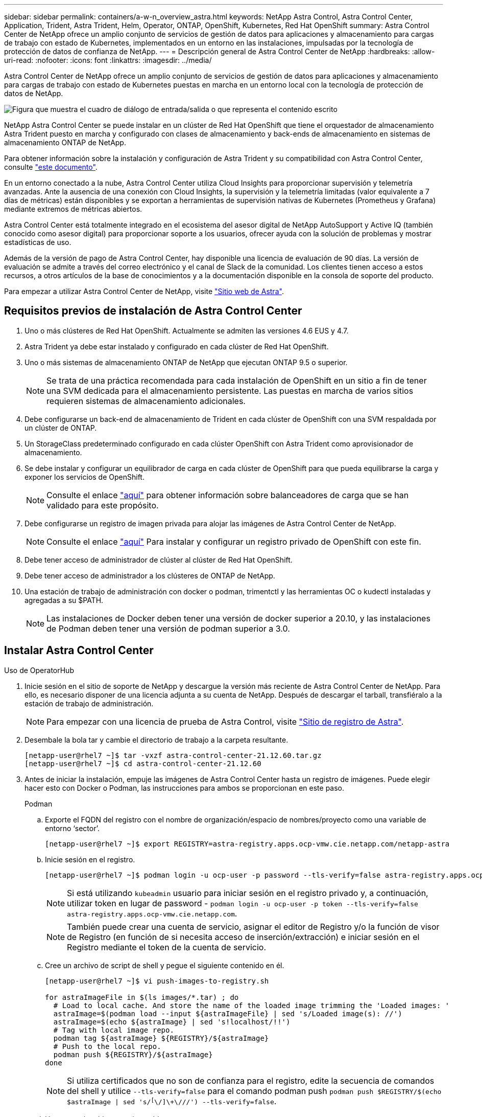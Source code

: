 ---
sidebar: sidebar 
permalink: containers/a-w-n_overview_astra.html 
keywords: NetApp Astra Control, Astra Control Center, Application, Trident, Astra Trident, Helm, Operator, ONTAP, OpenShift, Kubernetes, Red Hat OpenShift 
summary: Astra Control Center de NetApp ofrece un amplio conjunto de servicios de gestión de datos para aplicaciones y almacenamiento para cargas de trabajo con estado de Kubernetes, implementados en un entorno en las instalaciones, impulsadas por la tecnología de protección de datos de confianza de NetApp. 
---
= Descripción general de Astra Control Center de NetApp
:hardbreaks:
:allow-uri-read: 
:nofooter: 
:icons: font
:linkattrs: 
:imagesdir: ../media/


[role="lead"]
Astra Control Center de NetApp ofrece un amplio conjunto de servicios de gestión de datos para aplicaciones y almacenamiento para cargas de trabajo con estado de Kubernetes puestas en marcha en un entorno local con la tecnología de protección de datos de NetApp.

image:redhat_openshift_image44.png["Figura que muestra el cuadro de diálogo de entrada/salida o que representa el contenido escrito"]

NetApp Astra Control Center se puede instalar en un clúster de Red Hat OpenShift que tiene el orquestador de almacenamiento Astra Trident puesto en marcha y configurado con clases de almacenamiento y back-ends de almacenamiento en sistemas de almacenamiento ONTAP de NetApp.

Para obtener información sobre la instalación y configuración de Astra Trident y su compatibilidad con Astra Control Center, consulte link:rh-os-n_overview_trident.html["este documento"^].

En un entorno conectado a la nube, Astra Control Center utiliza Cloud Insights para proporcionar supervisión y telemetría avanzadas. Ante la ausencia de una conexión con Cloud Insights, la supervisión y la telemetría limitadas (valor equivalente a 7 días de métricas) están disponibles y se exportan a herramientas de supervisión nativas de Kubernetes (Prometheus y Grafana) mediante extremos de métricas abiertos.

Astra Control Center está totalmente integrado en el ecosistema del asesor digital de NetApp AutoSupport y Active IQ (también conocido como asesor digital) para proporcionar soporte a los usuarios, ofrecer ayuda con la solución de problemas y mostrar estadísticas de uso.

Además de la versión de pago de Astra Control Center, hay disponible una licencia de evaluación de 90 días. La versión de evaluación se admite a través del correo electrónico y el canal de Slack de la comunidad. Los clientes tienen acceso a estos recursos, a otros artículos de la base de conocimientos y a la documentación disponible en la consola de soporte del producto.

Para empezar a utilizar Astra Control Center de NetApp, visite link:https://cloud.netapp.com/astra["Sitio web de Astra"^].



== Requisitos previos de instalación de Astra Control Center

. Uno o más clústeres de Red Hat OpenShift. Actualmente se admiten las versiones 4.6 EUS y 4.7.
. Astra Trident ya debe estar instalado y configurado en cada clúster de Red Hat OpenShift.
. Uno o más sistemas de almacenamiento ONTAP de NetApp que ejecutan ONTAP 9.5 o superior.
+

NOTE: Se trata de una práctica recomendada para cada instalación de OpenShift en un sitio a fin de tener una SVM dedicada para el almacenamiento persistente. Las puestas en marcha de varios sitios requieren sistemas de almacenamiento adicionales.

. Debe configurarse un back-end de almacenamiento de Trident en cada clúster de OpenShift con una SVM respaldada por un clúster de ONTAP.
. Un StorageClass predeterminado configurado en cada clúster OpenShift con Astra Trident como aprovisionador de almacenamiento.
. Se debe instalar y configurar un equilibrador de carga en cada clúster de OpenShift para que pueda equilibrarse la carga y exponer los servicios de OpenShift.
+

NOTE: Consulte el enlace link:rh-os-n_load_balancers.html["aquí"] para obtener información sobre balanceadores de carga que se han validado para este propósito.

. Debe configurarse un registro de imagen privada para alojar las imágenes de Astra Control Center de NetApp.
+

NOTE: Consulte el enlace link:rh-os-n_private_registry.html["aquí"] Para instalar y configurar un registro privado de OpenShift con este fin.

. Debe tener acceso de administrador de clúster al clúster de Red Hat OpenShift.
. Debe tener acceso de administrador a los clústeres de ONTAP de NetApp.
. Una estación de trabajo de administración con docker o podman, trimentctl y las herramientas OC o kudectl instaladas y agregadas a su $PATH.
+

NOTE: Las instalaciones de Docker deben tener una versión de docker superior a 20.10, y las instalaciones de Podman deben tener una versión de podman superior a 3.0.





== Instalar Astra Control Center

[role="tabbed-block"]
====
.Uso de OperatorHub
--
. Inicie sesión en el sitio de soporte de NetApp y descargue la versión más reciente de Astra Control Center de NetApp. Para ello, es necesario disponer de una licencia adjunta a su cuenta de NetApp. Después de descargar el tarball, transfiéralo a la estación de trabajo de administración.
+

NOTE: Para empezar con una licencia de prueba de Astra Control, visite https://cloud.netapp.com/astra-register["Sitio de registro de Astra"^].

. Desembale la bola tar y cambie el directorio de trabajo a la carpeta resultante.
+
[listing]
----
[netapp-user@rhel7 ~]$ tar -vxzf astra-control-center-21.12.60.tar.gz
[netapp-user@rhel7 ~]$ cd astra-control-center-21.12.60
----
. Antes de iniciar la instalación, empuje las imágenes de Astra Control Center hasta un registro de imágenes. Puede elegir hacer esto con Docker o Podman, las instrucciones para ambos se proporcionan en este paso.
+
[]
=====
.Podman
.. Exporte el FQDN del registro con el nombre de organización/espacio de nombres/proyecto como una variable de entorno ‘sector’.
+
[listing]
----
[netapp-user@rhel7 ~]$ export REGISTRY=astra-registry.apps.ocp-vmw.cie.netapp.com/netapp-astra
----
.. Inicie sesión en el registro.
+
[listing]
----
[netapp-user@rhel7 ~]$ podman login -u ocp-user -p password --tls-verify=false astra-registry.apps.ocp-vmw.cie.netapp.com
----
+

NOTE: Si está utilizando `kubeadmin` usuario para iniciar sesión en el registro privado y, a continuación, utilizar token en lugar de password - `podman login -u ocp-user -p token --tls-verify=false astra-registry.apps.ocp-vmw.cie.netapp.com`.

+

NOTE: También puede crear una cuenta de servicio, asignar el editor de Registro y/o la función de visor de Registro (en función de si necesita acceso de inserción/extracción) e iniciar sesión en el Registro mediante el token de la cuenta de servicio.

.. Cree un archivo de script de shell y pegue el siguiente contenido en él.
+
[listing]
----
[netapp-user@rhel7 ~]$ vi push-images-to-registry.sh

for astraImageFile in $(ls images/*.tar) ; do
  # Load to local cache. And store the name of the loaded image trimming the 'Loaded images: '
  astraImage=$(podman load --input ${astraImageFile} | sed 's/Loaded image(s): //')
  astraImage=$(echo ${astraImage} | sed 's!localhost/!!')
  # Tag with local image repo.
  podman tag ${astraImage} ${REGISTRY}/${astraImage}
  # Push to the local repo.
  podman push ${REGISTRY}/${astraImage}
done
----
+

NOTE: Si utiliza certificados que no son de confianza para el registro, edite la secuencia de comandos del shell y utilice `--tls-verify=false` para el comando podman push `podman push $REGISTRY/$(echo $astraImage | sed 's/^[^\/]\+\///') --tls-verify=false`.

.. Haga que el archivo sea ejecutable.
+
[listing]
----
[netapp-user@rhel7 ~]$ chmod +x push-images-to-registry.sh
----
.. Ejecute el script shell.
+
[listing]
----
[netapp-user@rhel7 ~]$ ./push-images-to-registry.sh
----


=====
+
[]
=====
.Docker
.. Exporte el FQDN del registro con el nombre de organización/espacio de nombres/proyecto como una variable de entorno ‘sector’.
+
[listing]
----
[netapp-user@rhel7 ~]$ export REGISTRY=astra-registry.apps.ocp-vmw.cie.netapp.com/netapp-astra
----
.. Inicie sesión en el registro.
+
[listing]
----
[netapp-user@rhel7 ~]$ docker login -u ocp-user -p password astra-registry.apps.ocp-vmw.cie.netapp.com
----
+

NOTE: Si está utilizando `kubeadmin` usuario para iniciar sesión en el registro privado y, a continuación, utilizar token en lugar de password - `docker login -u ocp-user -p token astra-registry.apps.ocp-vmw.cie.netapp.com`.

+

NOTE: También puede crear una cuenta de servicio, asignar el editor de Registro y/o la función de visor de Registro (en función de si necesita acceso de inserción/extracción) e iniciar sesión en el Registro mediante el token de la cuenta de servicio.

.. Cree un archivo de script de shell y pegue el siguiente contenido en él.
+
[listing]
----
[netapp-user@rhel7 ~]$ vi push-images-to-registry.sh

for astraImageFile in $(ls images/*.tar) ; do
  # Load to local cache. And store the name of the loaded image trimming the 'Loaded images: '
  astraImage=$(docker load --input ${astraImageFile} | sed 's/Loaded image: //')
  astraImage=$(echo ${astraImage} | sed 's!localhost/!!')
  # Tag with local image repo.
  docker tag ${astraImage} ${REGISTRY}/${astraImage}
  # Push to the local repo.
  docker push ${REGISTRY}/${astraImage}
done
----
.. Haga que el archivo sea ejecutable.
+
[listing]
----
[netapp-user@rhel7 ~]$ chmod +x push-images-to-registry.sh
----
.. Ejecute el script shell.
+
[listing]
----
[netapp-user@rhel7 ~]$ ./push-images-to-registry.sh
----


=====


. Cuando utilice registros de imágenes privadas de confianza pública, cargue los certificados TLS del registro de imágenes en los nodos OpenShift. Para ello, cree un mapa de configuración en el espacio de nombres de openshift-config mediante los certificados TLS y realice una revisión de la configuración de la imagen del clúster para que el certificado sea de confianza.
+
[listing]
----
[netapp-user@rhel7 ~]$ oc create configmap default-ingress-ca -n openshift-config --from-file=astra-registry.apps.ocp-vmw.cie.netapp.com=tls.crt

[netapp-user@rhel7 ~]$ oc patch image.config.openshift.io/cluster --patch '{"spec":{"additionalTrustedCA":{"name":"default-ingress-ca"}}}' --type=merge
----
+

NOTE: Si está utilizando un registro interno OpenShift con certificados TLS predeterminados del operador Ingress con una ruta, debe seguir el paso anterior para aplicar el parche a los certificados en el nombre de host de la ruta. Para extraer los certificados del operador Ingress, puede utilizar el comando `oc extract secret/router-ca --keys=tls.crt -n openshift-ingress-operator`.

. Cree un espacio de nombres `netapp-acc-operator` Para Astra Control Center.
+
[listing]
----
[netapp-user@rhel7 ~]$ oc create ns netapp-acc-operator

namespace/netapp-acc-operator created
----
. Cree un secreto con credenciales para iniciar sesión en el registro de imágenes `netapp-acc-operator` espacio de nombres.
+
[listing]
----
[netapp-user@rhel7 ~]$ oc create secret docker-registry astra-registry-cred --docker-server=astra-registry.apps.ocp-vmw.cie.netapp.com --docker-username=ocp-user --docker-password=password -n netapp-acc-operator

secret/astra-registry-cred created
----
. Inicie sesión en la consola de la GUI de Red Hat OpenShift con acceso cluster-admin.
. Seleccione Administrador en la lista desplegable perspectiva.
. Desplácese a operadores > OperatorHub y busque Astra.
+
image:redhat_openshift_image45.jpg["OpenShift Operator Hub"]

. Seleccione `netapp-acc-operator` mosaico y haga clic en `Install`.
+
image:redhat_openshift_image123.jpg["Mosaico del operador ACC"]

. En la pantalla instalar operador, acepte todos los parámetros predeterminados y haga clic en `Install`.
+
image:redhat_openshift_image124.jpg["Detalles del operador de ACC"]

. Espere a que finalice la instalación del operador.
+
image:redhat_openshift_image125.jpg["El operador ACC espera la instalación"]

. Una vez que la instalación del operador se realice correctamente, desplácese hasta hacer clic en `View Operator`.
+
image:redhat_openshift_image126.jpg["Instalación completa del operador de ACC"]

. A continuación, haga clic en `Create Instance` En el mosaico del Centro de control de Astra del operador.
+
image:redhat_openshift_image127.jpg["Crear instancia de ACC"]

. Rellene el `Create AstraControlCenter` campos de formulario y haga clic en `Create`.
+
.. Opcionalmente, edite el nombre de la instancia de Astra Control Center.
.. Opcionalmente, habilite o deshabilite el AutoSupport. Se recomienda conservar la funcionalidad de AutoSupport.
.. Introduzca el FQDN para Astra Control Center.
.. Introduzca la versión de Astra Control Center; la última se muestra de forma predeterminada.
.. Introduzca un nombre de cuenta para Astra Control Center y detalles de administración como nombre, apellidos y dirección de correo electrónico.
.. Introduzca la política de reclamaciones de volúmenes, el valor predeterminado es Retain.
.. En el Registro de imágenes, introduzca el FQDN del registro junto con el nombre de la organización que se le dio mientras presiona las imágenes al registro (en este ejemplo, `astra-registry.apps.ocp-vmw.cie.netapp.com/netapp-astra`)
.. Si utiliza un registro que requiere autenticación, introduzca el nombre secreto en la sección Image Registry (Registro de imágenes).
.. Configurar las opciones de ampliación para los límites de recursos de Astra Control Center.
.. Introduzca el nombre de la clase de almacenamiento si desea colocar las RVP en una clase de almacenamiento no predeterminada.
.. Defina las preferencias de manejo de CRD.
+
image:redhat_openshift_image128.jpg["Crear instancia de ACC"]

+
image:redhat_openshift_image129.jpg["Crear instancia de ACC"]





--
.[Ansible] automatizado
--
. Para utilizar los libros de estrategia de Ansible para poner en marcha Astra Control Center, necesita una máquina Ubuntu/RHEL con Ansible instalado. Siga los procedimientos link:../automation/getting-started.html["aquí"] Para Ubuntu y RHEL.
. Clone el repositorio de GitHub que aloja el contenido de Ansible.
+
[source, cli]
----
git clone https://github.com/NetApp-Automation/na_astra_control_suite.git
----
. Inicie sesión en el sitio de soporte de NetApp y descargue la versión más reciente de Astra Control Center de NetApp. Para ello, es necesario disponer de una licencia adjunta a su cuenta de NetApp. Después de descargar el tarball, transfiéralo a la estación de trabajo.
+

NOTE: Para empezar con una licencia de prueba de Astra Control, visite https://cloud.netapp.com/astra-register["Sitio de registro de Astra"^].

. Cree o obtenga el archivo kubeconfig con acceso de administrador al clúster {k8s_usercluster_name} en el que se va a instalar Astra Control Center.
. Cambie el directorio a na_astra_control_Suite.
+
[source, cli]
----
cd na_astra_control_suite
----
. Edite el `vars/vars.yml` y rellene las variables con la información necesaria.
+
[source, cli]
----
#Define whether or not to push the Astra Control Center images to your private registry [Allowed values: yes, no]
push_images: yes

#The directory hosting the Astra Control Center installer
installer_directory: /home/admin/

#Specify the ingress type. Allowed values - "AccTraefik" or "Generic"
#"AccTraefik" if you want the installer to create a LoadBalancer type service to access ACC, requires MetalLB or similar.
#"Generic" if you want to create or configure ingress controller yourself, installer just creates a ClusterIP service for traefik.
ingress_type: "AccTraefik"

#Name of the Astra Control Center installer (Do not include the extension, just the name)
astra_tar_ball_name: astra-control-center-22.04.0

#The complete path to the kubeconfig file of the kubernetes/openshift cluster Astra Control Center needs to be installed to.
hosting_k8s_cluster_kubeconfig_path: /home/admin/cluster-kubeconfig.yml

#Namespace in which Astra Control Center is to be installed
astra_namespace: netapp-astra-cc

#Astra Control Center Resources Scaler. Leave it blank if you want to accept the Default setting.
astra_resources_scaler: Default

#Storageclass to be used for Astra Control Center PVCs, it must be created before running the playbook [Leave it blank if you want the PVCs to use default storageclass]
astra_trident_storageclass: basic

#Reclaim Policy for Astra Control Center Persistent Volumes [Allowed values: Retain, Delete]
storageclass_reclaim_policy: Retain

#Private Registry Details
astra_registry_name: "docker.io"

#Whether the private registry requires credentials [Allowed values: yes, no]
require_reg_creds: yes

#If require_reg_creds is yes, then define the container image registry credentials
#Usually, the registry namespace and usernames are same for individual users
astra_registry_namespace: "registry-user"
astra_registry_username: "registry-user"
astra_registry_password: "password"

#Kuberenets/OpenShift secret name for Astra Control Center
#This name will be assigned to the K8s secret created by the playbook
astra_registry_secret_name: "astra-registry-credentials"

#Astra Control Center FQDN
acc_fqdn_address: astra-control-center.cie.netapp.com

#Name of the Astra Control Center instance
acc_account_name: ACC Account Name

#Administrator details for Astra Control Center
admin_email_address: admin@example.com
admin_first_name: Admin
admin_last_name: Admin
----
. Ejecute el libro de estrategia para implementar Astra Control Center. El libro de estrategia requiere privilegios raíz para determinadas configuraciones.
+
Si el usuario que ejecuta el libro de estrategia es raíz o tiene sudo configurados sin contraseñas, ejecute el siguiente comando para ejecutar el libro de estrategia.

+
[source, cli]
----
ansible-playbook install_acc_playbook.yml
----
+
Si el usuario tiene configurado un acceso sudo basado en contraseña, ejecute el siguiente comando para ejecutar la libro de estrategia y, a continuación, introduzca la contraseña sudo.

+
[source, cli]
----
ansible-playbook install_acc_playbook.yml -K
----


--
====


=== Pasos posteriores a la instalación

. La instalación puede tardar varios minutos en completarse. Verifique que todos los pods y servicios del `netapp-astra-cc` el espacio de nombres está activo y en funcionamiento.
+
[listing]
----
[netapp-user@rhel7 ~]$ oc get all -n netapp-astra-cc
----
. Compruebe la `acc-operator-controller-manager` registros para verificar que la instalación se ha completado.
+
[listing]
----
[netapp-user@rhel7 ~]$ oc logs deploy/acc-operator-controller-manager -n netapp-acc-operator -c manager -f
----
+

NOTE: El siguiente mensaje indica que la instalación de Astra Control Center se ha realizado correctamente.

+
[listing]
----
{"level":"info","ts":1624054318.029971,"logger":"controllers.AstraControlCenter","msg":"Successfully Reconciled AstraControlCenter in [seconds]s","AstraControlCenter":"netapp-astra-cc/astra","ae.Version":"[21.12.60]"}
----
. El nombre de usuario para iniciar sesión en Astra Control Center es la dirección de correo electrónico del administrador que se proporciona en el archivo CRD y la contraseña es una cadena `ACC-` Se adjunta al UUID del Centro de control de Astra. Ejecute el siguiente comando:
+
[listing]
----
[netapp-user@rhel7 ~]$ oc get astracontrolcenters -n netapp-astra-cc
NAME    UUID
astra   345c55a5-bf2e-21f0-84b8-b6f2bce5e95f
----
+

NOTE: En este ejemplo, la contraseña es `ACC-345c55a5-bf2e-21f0-84b8-b6f2bce5e95f`.

. Obtenga la IP del equilibrador de carga del servicio de Traefik.
+
[listing]
----
[netapp-user@rhel7 ~]$ oc get svc -n netapp-astra-cc | egrep 'EXTERNAL|traefik'

NAME                                       TYPE           CLUSTER-IP       EXTERNAL-IP     PORT(S)                                                                   AGE
traefik                                    LoadBalancer   172.30.99.142    10.61.186.181   80:30343/TCP,443:30060/TCP                                                16m
----
. Agregue una entrada en el servidor DNS apuntando al FQDN que se proporciona en el archivo CRD de Astra Control Center al `EXTERNAL-IP` del servicio de trafik.
+
image:redhat_openshift_image122.jpg["Agregar entrada DNS para GUI ACC"]

. Inicie sesión en la GUI de Astra Control Center navegando por su FQDN.
+
image:redhat_openshift_image87.jpg["Inicio de sesión en Astra Control Center"]

. Cuando inicie sesión en la GUI de Astra Control Center por primera vez con la dirección de correo electrónico de administrador proporcionada en CRD, deberá cambiar la contraseña.
+
image:redhat_openshift_image88.jpg["Cambio obligatorio de contraseña en Astra Control Center"]

. Si desea agregar un usuario a Astra Control Center, desplácese a cuenta > usuarios, haga clic en Agregar, introduzca los detalles del usuario y haga clic en Agregar.
+
image:redhat_openshift_image89.jpg["Astra Control Center crea un usuario"]

. Astra Control Center requiere una licencia para que funcionen todas las funciones de TI. Para añadir una licencia, vaya a cuenta > Licencia, haga clic en Añadir licencia y cargue el archivo de licencia.
+
image:redhat_openshift_image90.jpg["Astra Control Center añade licencia"]

+

NOTE: Si tiene problemas con la instalación o la configuración de NetApp Astra Control Center, está disponible la base de conocimientos sobre problemas conocidos https://kb.netapp.com/Advice_and_Troubleshooting/Cloud_Services/Astra["aquí"].


